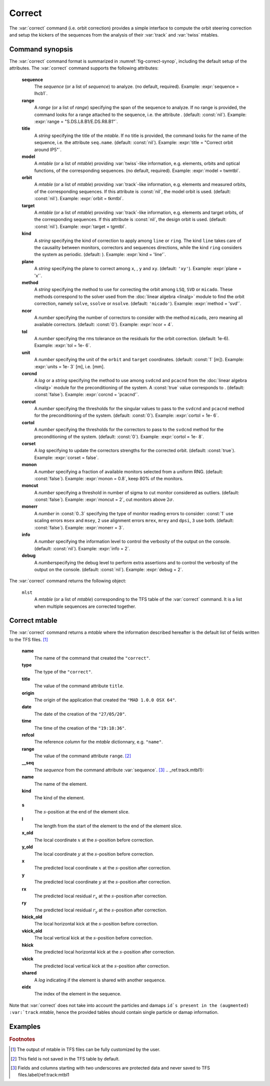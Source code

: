 Correct
=======
.. _ch.cmd.correct:

The :var:`correct` command (i.e. orbit correction) provides a simple interface to compute the orbit steering correction and setup the kickers of the sequences from the analysis of their :var:`track` and :var:`twiss` mtables.

.. code-block:: 
	:caption: Synopsis of the :var:`correct` command with default setup.
	:name: fig-correct-synop

	mlst = correct { 
		sequence=nil,	-- sequence(s) (required) 
		range=nil,  	-- sequence(s) range(s) (or sequence.range) 
		title=nil,  	-- title of mtable (default seq.name) 
		model=nil,  	-- mtable(s) with twiss functions (required) 
		orbit=nil,  	-- mtable(s) with measured orbit(s), or use model 
		target=nil,  	-- mtable(s) with target orbit(s), or zero orbit 
		kind='ring',  	--\ 'line' or 'ring' 
		plane='xy',  	--\ 'x', 'y' or 'xy' 
		method='micado',--\ 'LSQ', 'SVD' or 'MICADO' 
		ncor=0,  	-- number of correctors to consider by method, 0=all 
		tol=1e-5,  	-- rms tolerance on the orbit 
		units=1,  	-- units in [m] of the orbit 
		corcnd=false,  	-- precond of correctors using 'svdcnd' or 'pcacnd' 
		corcut=0,  	-- value to theshold singular values in precond 
		cortol=0,  	-- value to theshold correctors in svdcnd 
		corset=true,  	-- update correctors correction strengths 
		monon=false,  	-- fraction (0<?<=1) of randomly available monitors 
		moncut=false,  	-- cut monitors above moncut sigmas 
		monerr=false,  	-- 1:use mrex and mrey alignment errors of monitors 
						-- 2:use msex and msey scaling errors of monitors 
		info=nil,  	-- information level (output on terminal) 
		debug=nil, 	-- debug information level (output on terminal) 
	}

.. _sec.correct.synop:

Command synopsis
----------------

The :var:`correct` command format is summarized in :numref:`fig-correct-synop`, including the default setup of the attributes.
The :var:`correct` command supports the following attributes:

.. _correct.attr:

	**sequence**
	 The *sequence* (or a list of *sequence*) to analyze. (no default, required). 
	 Example: :expr:`sequence = lhcb1`.

	**range**
	 A *range* (or a list of *range*) specifying the span of the sequence to analyze. If no range is provided, the command looks for a range attached to the sequence, i.e. the attribute . (default: :const:`nil`). 
	 Example: :expr:`range = "S.DS.L8.B1/E.DS.R8.B1"`.

	**title**
	 A *string* specifying the title of the *mtable*. If no title is provided, the command looks for the name of the sequence, i.e. the attribute :literal:`seq.name`. (default: :const:`nil`). 
	 Example: :expr:`title = "Correct orbit around IP5"`.

	**model** 
	 A *mtable* (or a list of *mtable*) providing :var:`twiss`-like information, e.g. elements, orbits and optical functions, of the corresponding sequences. (no default, required). 
	 Example: :expr:`model = twmtbl`.

	**orbit**
	 A *mtable* (or a list of *mtable*) providing :var:`track`-like information, e.g. elements and measured orbits, of the corresponding sequences. If this attribute is :const:`nil`, the model orbit is used. (default: :const:`nil`). 
	 Example: :expr:`orbit = tkmtbl`.

	**target** 
	 A *mtable* (or a list of *mtable*) providing :var:`track`-like information, e.g. elements and target orbits, of the corresponding sequences. If this attribute is :const:`nil`, the design orbit is used. (default: :const:`nil`). 
	 Example: :expr:`target = tgmtbl`.

	**kind** 
	 A *string* specifying the kind of correction to apply among :literal:`line` or :literal:`ring`. The kind :literal:`line` takes care of the causality between monitors, correctors and sequences directions, while the kind :literal:`ring` considers the system as periodic. (default: ). 
	 Example: :expr:`kind = 'line'`.

	**plane**
	 A *string* specifying the plane to correct among :literal:`x`, , :literal:`y` and :literal:`xy`. (default: :literal:`'xy'`). 
	 Example: :expr:`plane = 'x'`.

	**method**
	 A *string* specifying the method to use for correcting the orbit among :literal:`LSQ`, :literal:`SVD` or :literal:`micado`. These methods correspond to the solver used from the :doc:`linear algebra <linalg>` module to find the orbit correction, namely :literal:`solve`, :literal:`ssolve` or :literal:`nsolve`. (default: :literal:`'micado'`). 
	 Example: :expr:`method = 'svd'`.

	**ncor**
	 A *number* specifying the number of correctors to consider with the method :literal:`micado`, zero meaning all available correctors. (default: :const:`0`). 
	 Example: :expr:`ncor = 4`.

	**tol** 
	 A *number* specifying the rms tolerance on the residuals for the orbit correction. (default: 1e-6). 
	 Example: :expr:`tol = 1e- 6`.

	**unit**
	 A *number* specifying the unit of the :literal:`orbit` and :literal:`target` coordinates. (default: :const:`1` [m]). 
	 Example: :expr:`units = 1e- 3` [m], i.e. [mm].

	**corcnd** 
	 A *log* or a *string* specifying the method to use among :literal:`svdcnd` and :literal:`pcacnd` from the :doc:`linear algebra <linalg>` module for the preconditioning of the system. A :const:`true` value corresponds to . (default: :const:`false`). 
	 Example: :expr:`corcnd = 'pcacnd'`.

	**corcut** 
	 A *number* specifying the thresholds for the singular values to pass to the :literal:`svdcnd` and :literal:`pcacnd` method for the preconditioning of the system. (default: :const:`0`). 
	 Example: :expr:`cortol = 1e- 6`.

	**cortol**
	 A *number* specifying the thresholds for the correctors to pass to the :literal:`svdcnd` method for the preconditioning of the system. (default: :const:`0`). 
	 Example: :expr:`cortol = 1e- 8`.

	**corset**
	 A *log* specifying to update the correctors strengths for the corrected orbit. (default: :const:`true`). 
	 Example: :expr:`corset = false`.

	**monon**
	 A *number* specifying a fraction of available monitors selected from a uniform RNG. (default: :const:`false`). 
	 Example: :expr:`monon = 0.8`, keep 80% of the monitors.

	**moncut**
	 A *number* specifying a threshold in number of sigma to cut monitor considered as outliers. (default: :const:`false`). 
	 Example: :expr:`moncut = 2`, cut monitors above :math:`2\sigma`.

	**monerr**
	 A *number* in :const:`0..3` specifying the type of monitor reading errors to consider: :const:`1` use scaling errors :literal:`msex` and :literal:`msey`, :literal:`2` use alignment errors :literal:`mrex`, :literal:`mrey` and :literal:`dpsi`, :literal:`3` use both. (default: :const:`false`). 
	 Example: :expr:`monerr = 3`.

	**info**
	 A *number* specifying the information level to control the verbosity of the output on the console. (default: :const:`nil`). 
	 Example: :expr:`info = 2`.

	**debug**
	 A *number*\ specifying the debug level to perform extra assertions and to control the verbosity of the output on the console. (default: :const:`nil`). 
	 Example: :expr:`debug = 2`.


The :var:`correct` command returns the following object:

	:literal:`mlst`
	 A *mtable* (or a list of *mtable*) corresponding to the TFS table of the :var:`correct` command. It is a list when multiple sequences are corrected together.


Correct mtable
--------------
.. _sec.correct.mtable:

The :var:`correct` command returns a *mtable* where the information described hereafter is the default list of fields written to the TFS files. [#f1]_ 



	**name**
	 The name of the command that created the :literal:`"correct"`.
	**type**
	 The type of the :literal:`"correct"`.
	**title**
	 The value of the command attribute :literal:`title`.
	**origin**
	 The origin of the application that created the :literal:`"MAD 1.0.0 OSX 64"`.
	**date**
	 The date of the creation of the :literal:`"27/05/20"`.
	**time**
	 The time of the creation of the :literal:`"19:18:36"`.
	**refcol**
	 The reference *column* for the *mtable* dictionnary, e.g. :literal:`"name"`.
	**range**
	 The value of the command attribute :literal:`range`. [#f2]_ 
	**__seq**
	 The *sequence* from the command attribute :var:`sequence`. [#f3]_ .. _ref.track.mtbl1}:



	**name**
	 The name of the element.
	**kind**
	 The kind of the element.
	**s**
	 The :math:`s`-position at the end of the element slice.
	**l**
	 The length from the start of the element to the end of the element slice.
	**x_old**
	 The local coordinate :math:`x` at the :math:`s`-position before correction.
	**y_old**
	 The local coordinate :math:`y` at the :math:`s`-position before correction.
	**x**
	 The predicted local coordinate :math:`x` at the :math:`s`-position after correction.
	**y**
	 The predicted local coordinate :math:`y` at the :math:`s`-position after correction.
	**rx**
	 The predicted local residual :math:`r_x` at the :math:`s`-position after correction.
	**ry**
	 The predicted local residual :math:`r_y` at the :math:`s`-position after correction.
	**hkick_old**
	 The local horizontal kick at the :math:`s`-position before correction.
	**vkick_old**
	 The local vertical kick at the :math:`s`-position before correction.
	**hkick**
	 The predicted local horizontal kick at the :math:`s`-position after correction.
	**vkick**
	 The predicted local vertical kick at the :math:`s`-position after correction.
	**shared**
	 A *log* indicating if the element is shared with another sequence.
	**eidx**
	 The index of the element in the sequence.

Note that :var:`correct` does not take into account the particles and damaps :literal:`id`s present in the (augmented) :var:`track` *mtable*, hence the provided tables should contain single particle or damap information.

Examples
--------



.. rubric:: Footnotes

.. [#f1] The output of mtable in TFS files can be fully customized by the user.
.. [#f2] This field is not saved in the TFS table by default.
.. [#f3] Fields and columns starting with two underscores are protected data and never saved to TFS files.\label{ref:track:mtbl1
